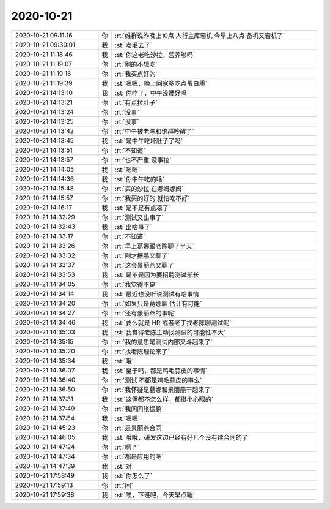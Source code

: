 2020-10-21
-------------

.. list-table::
   :widths: 25, 1, 60

   * - 2020-10-21 09:11:16
     - 你
     - :rt:`维群说昨晚上10点 人行主库宕机  今早上八点 备机又宕机了`
   * - 2020-10-21 09:30:01
     - 我
     - :st:`老毛去了`
   * - 2020-10-21 11:18:46
     - 我
     - :st:`你这老吃沙拉，营养够吗`
   * - 2020-10-21 11:19:07
     - 你
     - :rt:`别的不想吃`
   * - 2020-10-21 11:19:16
     - 你
     - :rt:`我买点好的`
   * - 2020-10-21 11:19:39
     - 我
     - :st:`嗯嗯，晚上回家多吃点蛋白质`
   * - 2020-10-21 14:13:10
     - 我
     - :st:`你咋了，中午没睡好吗`
   * - 2020-10-21 14:13:21
     - 你
     - :rt:`有点拉肚子`
   * - 2020-10-21 14:13:24
     - 你
     - :rt:`没事`
   * - 2020-10-21 14:13:25
     - 你
     - :rt:`没事`
   * - 2020-10-21 14:13:42
     - 你
     - :rt:`中午被老陈和维群吵醒了`
   * - 2020-10-21 14:13:45
     - 我
     - :st:`是中午吃坏肚子了吗`
   * - 2020-10-21 14:13:51
     - 你
     - :rt:`不知道`
   * - 2020-10-21 14:13:57
     - 你
     - :rt:`也不严重 没事拉`
   * - 2020-10-21 14:14:05
     - 我
     - :st:`嗯嗯`
   * - 2020-10-21 14:14:36
     - 我
     - :st:`你中午吃的啥`
   * - 2020-10-21 14:15:48
     - 你
     - :rt:`买的沙拉 在娜姆娜姆`
   * - 2020-10-21 14:15:57
     - 你
     - :rt:`我买的好的 就怕吃不好`
   * - 2020-10-21 14:16:17
     - 我
     - :st:`是不是有点凉了`
   * - 2020-10-21 14:32:29
     - 你
     - :rt:`测试又出事了`
   * - 2020-10-21 14:32:43
     - 我
     - :st:`出啥事了`
   * - 2020-10-21 14:33:17
     - 你
     - :rt:`不知道`
   * - 2020-10-21 14:33:26
     - 你
     - :rt:`早上葛娜跟老陈聊了半天`
   * - 2020-10-21 14:33:32
     - 你
     - :rt:`刚才振鹏又聊了`
   * - 2020-10-21 14:33:37
     - 你
     - :rt:`这会景丽燕又聊了`
   * - 2020-10-21 14:33:53
     - 我
     - :st:`是不是因为要招聘测试部长`
   * - 2020-10-21 14:34:05
     - 你
     - :rt:`我觉得不是`
   * - 2020-10-21 14:34:14
     - 我
     - :st:`最近也没听说测试有啥事情`
   * - 2020-10-21 14:34:20
     - 你
     - :rt:`如果只是葛娜聊 估计有可能`
   * - 2020-10-21 14:34:27
     - 你
     - :rt:`还有景丽燕的事呢`
   * - 2020-10-21 14:34:46
     - 我
     - :st:`要么就是 HR 或者老丁找老陈聊测试呢`
   * - 2020-10-21 14:35:03
     - 我
     - :st:`我觉得老陈主动找测试的可能性不大`
   * - 2020-10-21 14:35:15
     - 你
     - :rt:`我的意思是测试内部又斗起来了`
   * - 2020-10-21 14:35:20
     - 你
     - :rt:`找老陈理论来了`
   * - 2020-10-21 14:35:34
     - 我
     - :st:`哦`
   * - 2020-10-21 14:36:07
     - 我
     - :st:`至于吗，都是鸡毛蒜皮的事情`
   * - 2020-10-21 14:36:40
     - 你
     - :rt:`测试 不都是鸡毛蒜皮的事么`
   * - 2020-10-21 14:36:50
     - 你
     - :rt:`我怀疑是葛娜和景丽燕干起来了`
   * - 2020-10-21 14:37:31
     - 我
     - :st:`这俩都不怎么样，都挺小心眼的`
   * - 2020-10-21 14:37:49
     - 你
     - :rt:`我问问张振鹏`
   * - 2020-10-21 14:37:54
     - 我
     - :st:`嗯嗯`
   * - 2020-10-21 14:45:23
     - 你
     - :rt:`是景丽燕合同`
   * - 2020-10-21 14:46:05
     - 我
     - :st:`哦哦，研发这边已经有好几个没有续合同的了`
   * - 2020-10-21 14:47:24
     - 你
     - :rt:`啊？`
   * - 2020-10-21 14:47:34
     - 你
     - :rt:`都是应用的吧`
   * - 2020-10-21 14:47:39
     - 我
     - :st:`对`
   * - 2020-10-21 17:58:49
     - 我
     - :st:`你怎么了`
   * - 2020-10-21 17:59:13
     - 你
     - :rt:`困`
   * - 2020-10-21 17:59:38
     - 我
     - :st:`唉，下班吧，今天早点睡`